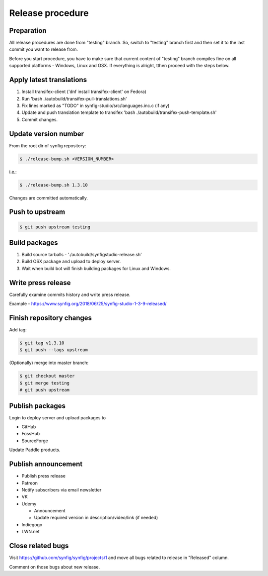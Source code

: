 Release procedure
=================

Preparation
~~~~~~~~~~~

All release procedures are done from "testing" branch. So, switch to "testing" branch first and then set it to the last commit you want to release from.

Before you start procedure, you have to make sure that current content of "testing" branch compiles fine on all supported platforms - Windows, Linux and OSX. If everything is alright, tthen proceed with the steps below.

Apply latest translations
~~~~~~~~~~~~~~~~~~~~~~~~~

#. Install transifex-client ('dnf install transifex-client' on Fedora)
#. Run 'bash ./autobuild/transifex-pull-translations.sh'
#. Fix lines marked as "TODO" in synfig-studio/src/languages.inc.c (if any)
#. Update and push translation template to transifex 'bash ./autobuild/transifex-push-template.sh'
#. Commit changes.
    
Update version number
~~~~~~~~~~~~~~~~~~~~~

From the root dir of synfig repository:

.. code:: bash

    $ ./release-bump.sh <VERSION_NUMBER>
    
i.e.:

.. code:: bash

    $ ./release-bump.sh 1.3.10
    
Changes are committed automatically.

Push to upstream
~~~~~~~~~~~~~~~~

.. code:: bash

    $ git push upstream testing


Build packages
~~~~~~~~~~~~~~

#. Build source tarballs - './autobuild/synfigstudio-release.sh'
#. Build OSX package and upload to deploy server.
#. Wait when build bot will finish building packages for Linux and Windows.

Write press release
~~~~~~~~~~~~~~~~~~~

Carefully examine commits history and write press release.

Example - https://www.synfig.org/2018/06/25/synfig-studio-1-3-9-released/

Finish repository changes
~~~~~~~~~~~~~~~~~~~~~~~~~

Add tag:

.. code:: bash

    $ git tag v1.3.10
    $ git push --tags upstream

(Optionally) merge into master branch:

.. code:: bash

    $ git checkout master
    $ git merge testing
    # git push upstream


    
Publish packages
~~~~~~~~~~~~~~~~~

Login to deploy server and upload packages to

* GitHub
* FossHub
* SourceForge

Update Paddle products.

Publish announcement
~~~~~~~~~~~~~~~~~~~~

* Publish press release
* Patreon
* Notify subscribers via email newsletter
* VK
* Udemy

  * Announcement
  * Update required version in description/video/link (if needed)
  
* Indiegogo
* LWN.net

Close related bugs
~~~~~~~~~~~~~~~~~~~~

Visit https://github.com/synfig/synfig/projects/1 and move all bugs related to release in "Released" column.

Comment on those bugs about new release.
